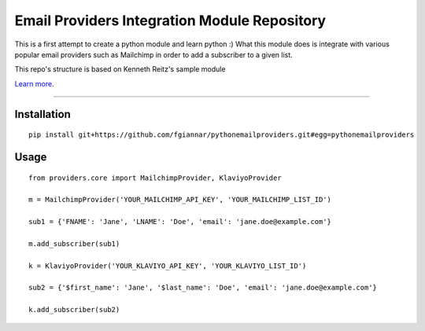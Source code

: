 Email Providers Integration Module Repository
========================

This is a first attempt to create a python module and learn python :)
What this module does is integrate with various popular email providers such as Mailchimp in order to add a subscriber to a given list.


This repo's structure is based on Kenneth Reitz's sample module

`Learn more <http://www.kennethreitz.org/essays/repository-structure-and-python>`_.

---------------

Installation
---------------
::

    pip install git+https://github.com/fgiannar/pythonemailproviders.git#egg=pythonemailproviders

Usage
---------------
::

    from providers.core import MailchimpProvider, KlaviyoProvider

    m = MailchimpProvider('YOUR_MAILCHIMP_API_KEY', 'YOUR_MAILCHIMP_LIST_ID')

    sub1 = {'FNAME': 'Jane', 'LNAME': 'Doe', 'email': 'jane.doe@example.com'}

    m.add_subscriber(sub1)

    k = KlaviyoProvider('YOUR_KLAVIYO_API_KEY', 'YOUR_KLAVIYO_LIST_ID')

    sub2 = {'$first_name': 'Jane', '$last_name': 'Doe', 'email': 'jane.doe@example.com'}

    k.add_subscriber(sub2)



